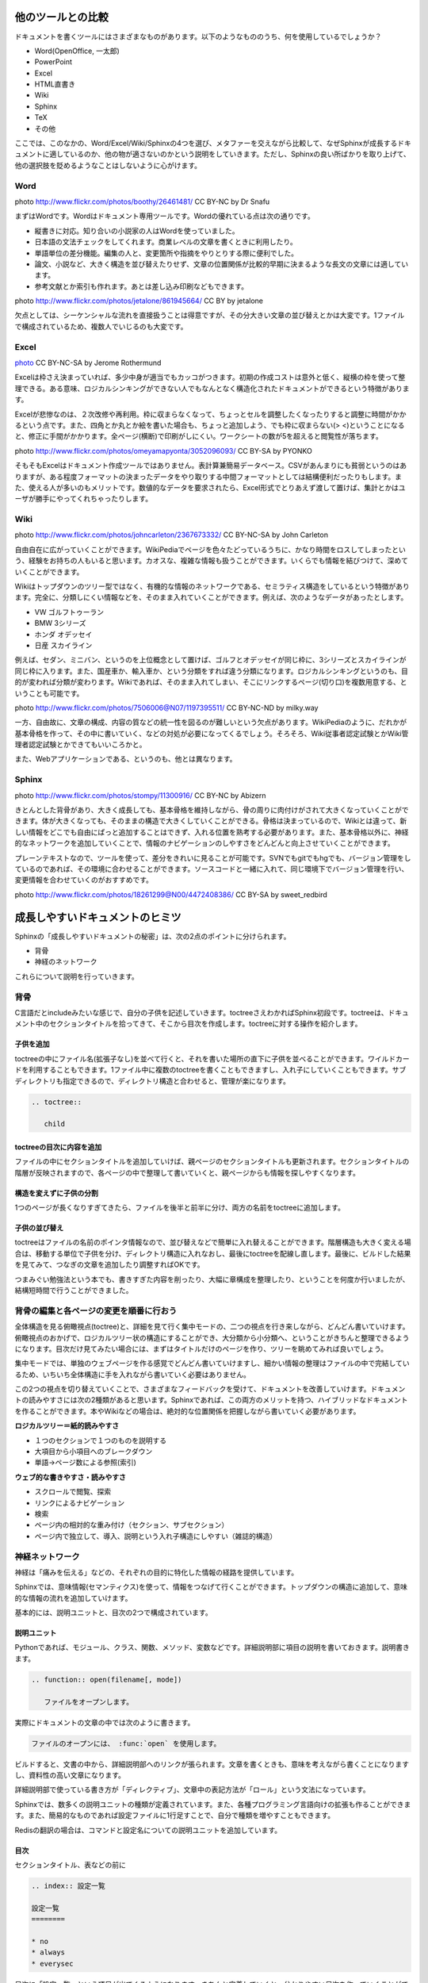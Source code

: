 ==================
他のツールとの比較
==================

ドキュメントを書くツールにはさまざまなものがあります。以下のようなもののうち、何を使用しているでしょうか？

* Word(OpenOffice, 一太郎)
* PowerPoint
* Excel
* HTML直書き
* Wiki
* Sphinx
* TeX
* その他

ここでは、このなかの、Word/Excel/Wiki/Sphinxの4つを選び、メタファーを交えながら比較して、なぜSphinxが成長するドキュメントに適しているのか、他の物が適さないのかという説明をしていきます。ただし、Sphinxの良い所ばかりを取り上げて、他の選択肢を貶めるようなことはしないように心がけます。

Word
====

.. image:: images/eel.jpg
   :width: 450pt

photo http://www.flickr.com/photos/boothy/26461481/ CC BY-NC by Dr Snafu

まずはWordです。Wordはドキュメント専用ツールです。Wordの優れている点は次の通りです。

* 縦書きに対応。知り合いの小説家の人はWordを使っていました。
* 日本語の文法チェックをしてくれます。商業レベルの文章を書くときに利用したり。
* 単語単位の差分機能。編集の人と、変更箇所や指摘をやりとりする際に便利でした。
* 論文、小説など、大きく構造を並び替えたりせず、文章の位置関係が比較的早期に決まるような長文の文章には適しています。
* 参考文献とか索引も作れます。あとは差し込み印刷などもできます。

.. image:: images/unagi_pi.jpg
   :width: 300pt

photo http://www.flickr.com/photos/jetalone/861945664/ CC BY by jetalone

欠点としては、シーケンシャルな流れを直接扱うことは得意ですが、その分大きい文章の並び替えとかは大変です。1ファイルで構成されているため、複数人でいじるのも大変です。

Excel
=====

.. image:: images/crab.jpg
   :width: 450pt

`photo <http://www.flickr.com/photos/21183810@N00/4366518191/>`_ CC BY-NC-SA by Jerome Rothermund

Excelは枠さえ決まっていれば、多少中身が適当でもカッコがつきます。初期の作成コストは意外と低く、縦横の枠を使って整理できる。ある意味、ロジカルシンキングができない人でもなんとなく構造化されたドキュメントができるという特徴があります。

Excelが悲惨なのは、２次改修や再利用。枠に収まらなくなって、ちょっとセルを調整したくなったりすると調整に時間がかかるという点です。また、四角とか丸とか絵を書いた場合も、ちょっと追加しよう、でも枠に収まらない(> <)ということになると、修正に手間がかかります。全ページ(横断)で印刷がしにくい。ワークシートの数が5を超えると閲覧性が落ちます。

.. image:: images/crab2.jpg
   :width: 450pt

photo http://www.flickr.com/photos/omeyamapyonta/3052096093/ CC BY-SA by PYONKO

そもそもExcelはドキュメント作成ツールではありません。表計算兼簡易データベース。CSVがあんまりにも貧弱というのはありますが、ある程度フォーマットの決まったデータをやり取りする中間フォーマットとしては結構便利だったりもします。また、使える人が多いのもメリットです。数値的なデータを要求されたら、Excel形式でとりあえず渡して置けば、集計とかはユーザが勝手にやってくれちゃったりします。

Wiki
====

.. image:: images/octopus.jpg
   :width: 450pt

photo http://www.flickr.com/photos/johncarleton/2367673332/ CC BY-NC-SA by John Carleton

自由自在に広がっていくことができます。WikiPediaでページを色々たどっているうちに、かなり時間をロスしてしまったという、経験をお持ちの人もいると思います。カオスな、複雑な情報も扱うことができます。いくらでも情報を結びつけて、深めていくことができます。

Wikiはトップダウンのツリー型ではなく、有機的な情報のネットワークである、セミラティス構造をしているという特徴があります。完全に、分類しにくい情報などを、そのまま入れていくことができます。例えば、次のようなデータがあったとします。

* VW ゴルフトゥーラン
* BMW 3シリーズ
* ホンダ オデッセイ
* 日産 スカイライン

例えば、セダン、ミニバン、というのを上位概念として置けば、ゴルフとオデッセイが同じ枠に、3シリーズとスカイラインが同じ枠に入ります。また、国産車か、輸入車か、という分類をすれば違う分類になります。ロジカルシンキングというのも、目的が変われば分類が変わります。Wikiであれば、そのまま入れてしまい、そこにリンクするページ(切り口)を複数用意する、ということも可能です。

.. image:: images/octopus2.jpg
   :width: 450pt

photo http://www.flickr.com/photos/7506006@N07/1197395511/ CC BY-NC-ND by milky.way

一方、自由故に、文章の構成、内容の質などの統一性を図るのが難しいという欠点があります。WikiPediaのように、だれかが基本骨格を作って、その中に書いていく、などの対処が必要になってくるでしょう。そろそろ、Wiki従事者認定試験とかWiki管理者認定試験とかできてもいいころかと。

また、Webアプリケーションである、というのも、他とは異なります。

Sphinx
======

.. image:: images/tuna.jpg
   :width: 450pt

photo http://www.flickr.com/photos/stompy/11300916/ CC BY-NC by Abizern 

きとんとした背骨があり、大きく成長しても、基本骨格を維持しながら、骨の周りに肉付けがされて大きくなっていくことができます。体が大きくなっても、そのままの構造で大きくしていくことができる。骨格は決まっているので、Wikiとは違って、新しい情報をどこでも自由にぱっと追加することはできず、入れる位置を熟考する必要があります。また、基本骨格以外に、神経的なネットワークを追加していくことで、情報のナビゲーションのしやすさをどんどんと向上させていくことができます。

プレーンテキストなので、ツールを使って、差分をきれいに見ることが可能です。SVNでもgitでもhgでも、バージョン管理をしているのであれば、その環境に合わせることができます。ソースコードと一緒に入れて、同じ環境下でバージョン管理を行い、変更情報を合わせていくのがおすすめです。

.. image:: images/tuna.jpg
   :width: 450pt

photo http://www.flickr.com/photos/18261299@N00/4472408386/ CC BY-SA by sweet_redbird

================================
成長しやすいドキュメントのヒミツ
================================

Sphinxの「成長しやすいドキュメントの秘密」は、次の2点のポイントに分けられます。

* 背骨
* 神経のネットワーク

これらについて説明を行っていきます。

背骨
====

C言語だとincludeみたいな感じで、自分の子供を記述していきます。toctreeさえわかればSphinx初段です。toctreeは、ドキュメント中のセクションタイトルを拾ってきて、そこから目次を作成します。toctreeに対する操作を紹介します。

子供を追加
----------

toctreeの中にファイル名(拡張子なし)を並べて行くと、それを書いた場所の直下に子供を並べることができます。ワイルドカードを利用することもできます。1ファイル中に複数のtoctreeを書くこともできますし、入れ子にしていくこともできます。サブディレクトリも指定できるので、ディレクトリ構造と合わせると、管理が楽になります。

.. code-block:: rest

   .. toctree::

      child

toctreeの目次に内容を追加
-------------------------

ファイルの中にセクションタイトルを追加していけば、親ページのセクションタイトルも更新されます。セクションタイトルの階層が反映されますので、各ページの中で整理して書いていくと、親ページからも情報を探しやすくなります。

構造を変えずに子供の分割
------------------------

1つのページが長くなりすぎてきたら、ファイルを後半と前半に分け、両方の名前をtoctreeに追加します。

子供の並び替え
--------------

toctreeはファイルの名前のポインタ情報なので、並び替えなどで簡単に入れ替えることができます。階層構造も大きく変える場合は、移動する単位で子供を分け、ディレクトリ構造に入れなおし、最後にtoctreeを配線し直します。最後に、ビルドした結果を見てみて、つなぎの文章を追加したり調整すればOKです。

つまみぐい勉強法という本でも、書きすぎた内容を削ったり、大幅に章構成を整理したり、ということを何度か行いましたが、結構短時間で行うことができました。

背骨の編集と各ページの変更を順番に行おう
========================================

全体構造を見る俯瞰視点(toctree)と、詳細を見て行く集中モードの、二つの視点を行き来しながら、どんどん書いていけます。俯瞰視点のおかげで、ロジカルツリー状の構造にすることができ、大分類から小分類へ、ということがきちんと整理できるようになります。目次だけ見てみたい場合には、まずはタイトルだけのページを作り、ツリーを眺めてみれば良いでしょう。

集中モードでは、単独のウェブページを作る感覚でどんどん書いていけますし、細かい情報の整理はファイルの中で完結しているため、いちいち全体構造に手を入れながら書いていく必要はありません。

この2つの視点を切り替えていくことで、さまざまなフィードバックを受けて、ドキュメントを改善していけます。ドキュメントの読みやすさには次の2種類があると思います。Sphinxであれば、この両方のメリットを持つ、ハイブリッドなドキュメントを作ることができます。本やWikiなどの場合は、絶対的な位置関係を把握しながら書いていく必要があります。


**ロジカルツリー＝紙的読みやすさ**

* １つのセクションで１つのものを説明する
* 大項目から小項目へのブレークダウン
* 単語→ページ数による参照(索引)

**ウェブ的な書きやすさ・読みやすさ**

* スクロールで閲覧、探索
* リンクによるナビゲーション
* 検索
* ページ内の相対的な重み付け（セクション、サブセクション）
* ページ内で独立して、導入、説明という入れ子構造にしやすい（雑誌的構造）

神経ネットワーク
================

神経は「痛みを伝える」などの、それぞれの目的に特化した情報の経路を提供しています。

Sphinxでは、意味情報(セマンティクス)を使って、情報をつなげて行くことができます。トップダウンの構造に追加して、意味的な情報の流れを追加していけます。

基本的には、説明ユニットと、目次の2つで構成されています。

説明ユニット
------------

Pythonであれば、モジュール、クラス、関数、メソッド、変数などです。詳細説明部に項目の説明を書いておきます。説明書きます。

.. code-block:: rest

   .. function:: open(filename[, mode])
   
      ファイルをオープンします。

実際にドキュメントの文章の中では次のように書きます。

.. code-block:: rest

   ファイルのオープンには、 :func:`open` を使用します。

ビルドすると、文書の中から、詳細説明部へのリンクが張られます。文章を書くときも、意味を考えながら書くことになりますし、資料性の高い文章になります。

詳細説明部で使っている書き方が「ディレクティブ」、文章中の表記方法が「ロール」という文法になっています。

Sphinxでは、数多くの説明ユニットの種類が定義されています。また、各種プログラミング言語向けの拡張も作ることができます。また、簡易的なものであれば設定ファイルに1行足すことで、自分で種類を増やすこともできます。

Redisの翻訳の場合は、コマンドと設定名についての説明ユニットを追加しています。

目次
----

セクションタイトル、表などの前に

.. code-block:: rest

   .. index:: 設定一覧
   
   設定一覧
   ========
   
   * no
   * always
   * everysec

目次に「設定一覧」という項目が出てくるようになります。きちんと定義していくと、分かりやすい目次を作っていくことができます。

ドキュメント作りがサクサク進むしかけ
====================================

例えば、Oracleであれば、リファレンス、パフォーマンスチューニング、バックアップ、コツ、構造設計など、さまざまな本が出ています。プログラミング言語の場合も、チュートリアル、言語仕様、ライブラリリファレンス、外部言語とのインタフェース、フレームワークの説明など、さまざまな種類の本があります。

本が扱える情報はごく一部。1冊あたり、1コンテンツと言われています。本を書くというと、「自由自在に自分の思いを書いていく」というイメージがありますが、実際に書いていると「これは内容から外れる」「これは内容が飛躍する」など、意外と自由がありません。

Sphinxが狙っているのは、百科事典です。Pythonのさまざまな種類(1つ1つが1冊ぐらいのボリューム)のドキュメントを取り扱うために作られたシステムでもありますので、本1冊程度のボリュームであれば余裕で扱えます。むしろ、機能が使い切れなくて寂しいぐらいに感じます。

Sphinxのドキュメント構造についていろいろ紹介しましたが、ドキュメントを成長させていくための作戦・考え方としては次の3種類あります。

部分部分から攻める
------------------

細かいまとまりで、1つずつファイルを作っていきます。モジュールごとに1つのreSTファイルを作り、その中でセクション構造を考えながらファイルを作ります。次に、ディレクトリに整理して、toctreeで各ドキュメントをつなげて行きます。

その後、足りない情報を足していったり、関連項目を集めてリファクタリングしていくなどして成長させて行きます。

全体像から攻める
----------------

まず、セクションタイトルを並べて、ビルドしてtoctreeの全体像を作っていきます。その後は中を埋めながら、ファイルが大きくなったら、ファイルを分割したりディレクトリに分けたりしながら成長させて行きます。

読みやすさを考えてコツコツ頑張る
--------------------------------

索引、モジュールインデックスを見ながら、情報のカバレッジを上げて行きます。必要に応じてディレクトリを分け直したりしながら、構造を作り上げて行きます。


